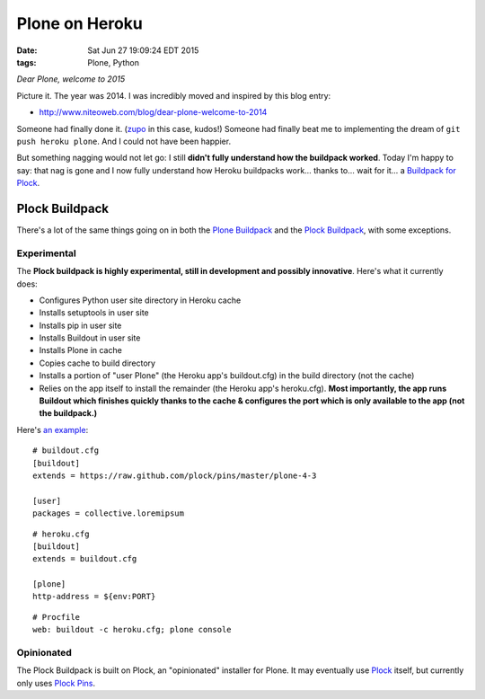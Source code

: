 Plone on Heroku
===============

:date: Sat Jun 27 19:09:24 EDT 2015
:tags: Plone, Python

*Dear Plone, welcome to 2015*

Picture it. The year was 2014. I was incredibly moved and inspired by this blog entry: 

- http://www.niteoweb.com/blog/dear-plone-welcome-to-2014

Someone had finally done it. (`zupo <https://github.com/zupo>`_ in this case, kudos!) Someone had finally beat me to implementing the dream of ``git push heroku plone``. And I could not have been happier.

But something nagging would not let go: I still **didn't fully understand how the buildpack worked**. Today I'm happy to say: that nag is gone and I now fully understand how Heroku buildpacks work… thanks to… wait for it… a `Buildpack for Plock <https://github.com/plock/buildpack/blob/master/bin/compile>`_.

Plock Buildpack
---------------

There's a lot of the same things going on in both the `Plone Buildpack <https://github.com/plone/heroku-buildpack-plone>`_ and the `Plock Buildpack <https://github.com/plock/buildpack/blob/master/bin/compile>`_, with some exceptions.

Experimental
~~~~~~~~~~~~

The **Plock buildpack is highly experimental, still in development and possibly innovative**. Here's what it currently does:

- Configures Python user site directory in Heroku cache
- Installs setuptools in user site
- Installs pip in user site
- Installs Buildout in user site
- Installs Plone in cache
- Copies cache to build directory
- Installs a portion of "user Plone" (the Heroku app's buildout.cfg) in the build directory (not the cache)
- Relies on the app itself to install the remainder (the Heroku app's heroku.cfg). **Most importantly, the app runs Buildout which finishes quickly thanks to the cache & configures the port which is only available to the app (not the buildpack.)**

Here's `an example <https://github.com/ACLARKNET/plone-demo>`_:

::

    # buildout.cfg
    [buildout]
    extends = https://raw.github.com/plock/pins/master/plone-4-3

    [user]
    packages = collective.loremipsum

::

    # heroku.cfg
    [buildout]
    extends = buildout.cfg

    [plone]
    http-address = ${env:PORT}

::

    # Procfile
    web: buildout -c heroku.cfg; plone console

Opinionated
~~~~~~~~~~~

The Plock Buildpack is built on Plock, an "opinionated" installer for Plone. It may eventually use `Plock <https://pypi.python.org/pypi/plock/0.4.0>`_ itself, but currently only uses `Plock Pins <https://github.com/plock/pins>`_.
